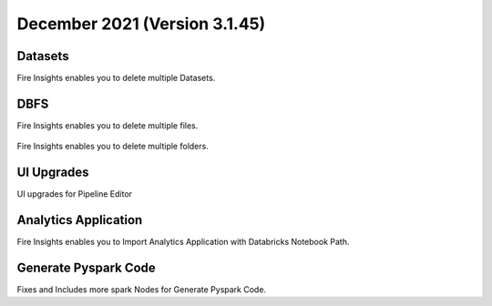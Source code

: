 December 2021 (Version 3.1.45)
==============

Datasets
+++++++

Fire Insights enables you to delete multiple Datasets.

.. figure:: ..//_assets/releases/dec-2021/multiple_dataset.PNG
   :alt: Pyspark code generate
   :width: 70%

DBFS
+++++++

Fire Insights enables you to delete multiple files.

.. figure:: ..//_assets/releases/dec-2021/multiple_file.PNG
   :alt: Pyspark code generate
   :width: 70%

Fire Insights enables you to delete multiple folders.

.. figure:: ..//_assets/releases/dec-2021/multiple_folder.PNG
   :alt: Pyspark code generate
   :width: 70%

UI Upgrades
++++++++++

UI upgrades for Pipeline Editor

.. figure:: ..//_assets/releases/dec-2021/pipeline_wf.PNG
   :alt: Pyspark code generate
   :width: 70%

Analytics Application
+++++++++++++++

Fire Insights enables you to Import Analytics Application with Databricks Notebook Path.


.. figure:: ..//_assets/releases/dec-2021/import_databricks.PNG
   :alt: Pyspark code generate
   :width: 70%
   
.. figure:: ..//_assets/releases/dec-2021/notebook_path.PNG
   :alt: Pyspark code generate
   :width: 70%   
   
Generate Pyspark Code
+++++++

Fixes and Includes more spark Nodes for Generate Pyspark Code.
